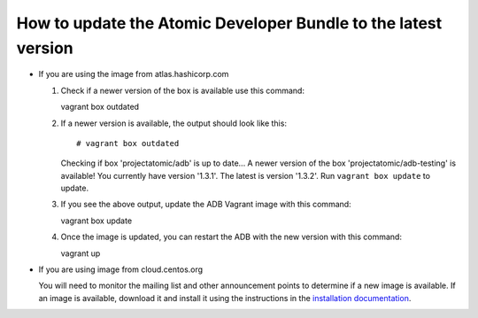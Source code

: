 ===============================================================
How to update the Atomic Developer Bundle to the latest version
===============================================================

* If you are using the image from atlas.hashicorp.com

  1. Check if a newer version of the box is available use this command::

     vagrant box outdated

  2. If a newer version is available, the output should look like this::

        # vagrant box outdated

     Checking if box 'projectatomic/adb' is up to date...
     A newer version of the box 'projectatomic/adb-testing' is available! You
     currently have version '1.3.1'. The latest is version '1.3.2'. Run ``vagrant
     box update`` to update.

  3. If you see the above output, update the ADB Vagrant image with this
     command::

     vagrant box update

  4. Once the image is updated, you can restart the ADB with the new version
     with this command::

     vagrant up

* If you are using image from cloud.centos.org

  You will need to monitor the mailing list and other announcement points to
  determine if a new image is available. If an image is available, download it
  and install it using the instructions in the `installation documentation
  <installing.rst>`_.

